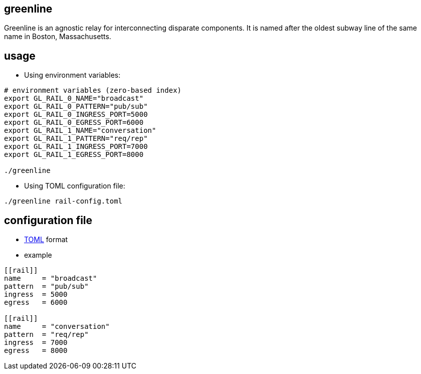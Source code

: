 greenline
---------

Greenline is an agnostic relay for interconnecting disparate components. It is
named after the oldest subway line of the same name in Boston, Massachusetts.


usage
-----

- Using environment variables:

[source,bash]
----
# environment variables (zero-based index)
export GL_RAIL_0_NAME="broadcast"
export GL_RAIL_0_PATTERN="pub/sub"
export GL_RAIL_0_INGRESS_PORT=5000
export GL_RAIL_0_EGRESS_PORT=6000
export GL_RAIL_1_NAME="conversation"
export GL_RAIL_1_PATTERN="req/rep"
export GL_RAIL_1_INGRESS_PORT=7000
export GL_RAIL_1_EGRESS_PORT=8000

./greenline
----

- Using TOML configuration file:

[source,bash]
----
./greenline rail-config.toml
----


configuration file
------------------

- https://github.com/toml-lang/toml[TOML] format

- example

[source,toml]
----
[[rail]]
name     = "broadcast"
pattern  = "pub/sub"
ingress  = 5000
egress   = 6000

[[rail]]
name     = "conversation"
pattern  = "req/rep"
ingress  = 7000
egress   = 8000
----

